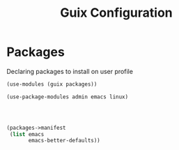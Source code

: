 :HIDDEN:
#+CATEGORY: guix
#+PROPERTY: header-args :results silent :tangle ./guix-config.scm
:END:
#+TITLE: Guix Configuration

* Packages
Declaring packages to install on user profile
#+BEGIN_SRC scheme :tangle ./packages.scm
(use-modules (guix packages))

(use-package-modules admin emacs linux)




(packages->manifest
 (list emacs
       emacs-better-defaults))
 #+END_SRC
